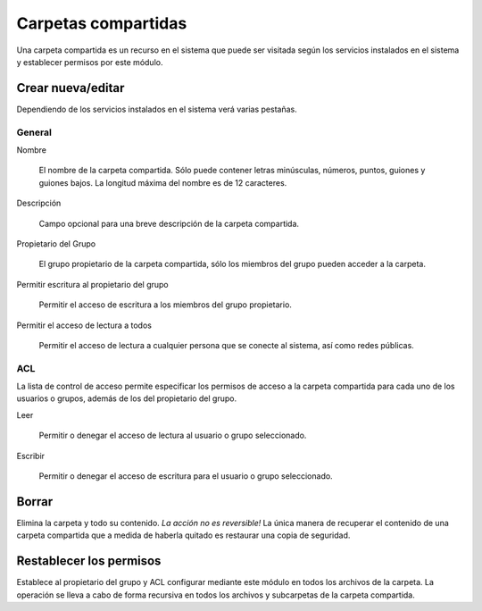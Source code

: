 ====================
Carpetas compartidas
====================

Una carpeta compartida es un recurso en el sistema que puede ser
visitada según los servicios instalados en el sistema y establecer permisos
por este módulo.

Crear nueva/editar
------------------

Dependiendo de los servicios instalados en el sistema verá varias pestañas.

General
^^^^^^^

Nombre

    El nombre de la carpeta compartida. Sólo puede contener letras minúsculas,
    números, puntos, guiones y guiones bajos. La longitud máxima del nombre es de 12 caracteres.

Descripción

    Campo opcional para una breve descripción de la carpeta compartida.

Propietario del Grupo

    El grupo propietario de la carpeta compartida, sólo los miembros del
    grupo pueden acceder a la carpeta.

Permitir escritura al propietario del grupo

    Permitir el acceso de escritura a los miembros del grupo propietario.

Permitir el acceso de lectura a todos

    Permitir el acceso de lectura a cualquier persona que se conecte al sistema, así como
    redes públicas.

.. raw:: html

   {{{INCLUDE NethServer_Module_SharedFolder_Plugin_*.html}}}

ACL
^^^

La lista de control de acceso permite especificar los permisos de acceso a la
carpeta compartida para cada uno de los usuarios o grupos, además de los del
propietario del grupo.

Leer

    Permitir o denegar el acceso de lectura al usuario o grupo seleccionado.

Escribir

    Permitir o denegar el acceso de escritura para el usuario o grupo
    seleccionado.


Borrar
------

Elimina la carpeta y todo su contenido. *La acción no es
reversible!* La única manera de recuperar el contenido de una carpeta compartida
que a medida de haberla quitado es restaurar una copia de seguridad.

Restablecer los permisos
------------------------

Establece al propietario del grupo y ACL configurar mediante este módulo
en todos los archivos de la carpeta. La operación se lleva a cabo de forma recursiva en
todos los archivos y subcarpetas de la carpeta compartida.
